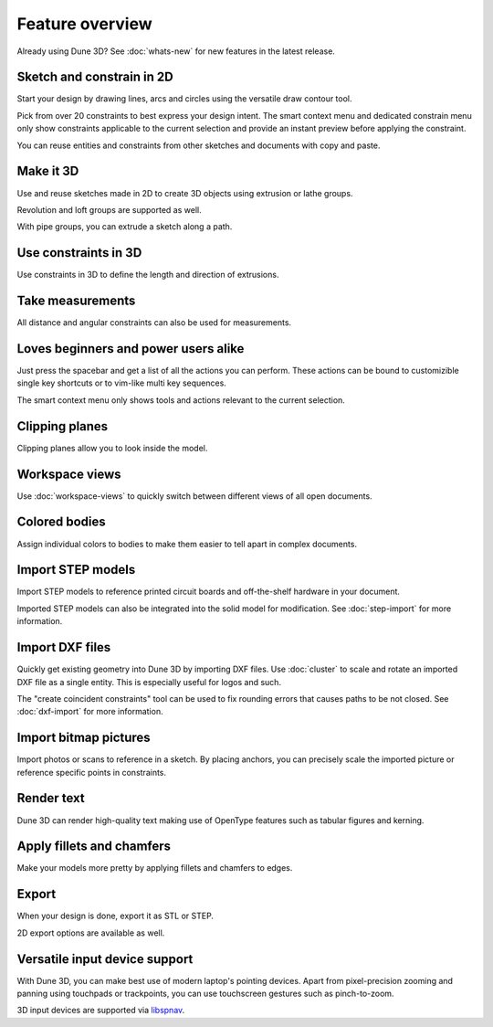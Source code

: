 Feature overview
=======================================

Already using Dune 3D? See :doc:`whats-new` for new features in the
latest release.

Sketch and constrain in 2D
--------------------------

Start your design by drawing lines, arcs and circles using the 
versatile draw contour tool.

.. image:: images/sketch.png


Pick from over 20 constraints to best express your design intent. The 
smart context menu and dedicated constrain menu only show constraints 
applicable to the current selection and provide an instant preview 
before applying the constraint.

.. raw:: html

	<video autoplay loop>
	   <source src="_static/constraint-preview.mp4" type="video/mp4">
	</video>

You can reuse entities and constraints from other sketches and documents with copy 
and paste.

Make it 3D
----------

Use and reuse sketches made in 2D to create 3D objects using extrusion 
or lathe groups.

.. image:: images/extrude.png

Revolution and loft groups are supported as well.

.. image:: images/loft-revol.png

With pipe groups, you can extrude a sketch along a path.

.. image:: images/pipe.png


Use constraints in 3D
---------------------

Use constraints in 3D to define the length and direction of extrusions.

.. image:: images/constrain-3d.png


Take measurements
-----------------

All distance and angular constraints can also be used for measurements.

.. image:: images/meas.png

Loves beginners and power users alike
-------------------------------------

Just press the spacebar and get a list of all the actions you can perform. These actions can be bound to customizible single key shortcuts or to vim-like multi key sequences.

.. image:: images/menu.png

The smart context menu only shows tools and actions relevant to the current selection.

.. image:: images/context-menu.png


Clipping planes
---------------

Clipping planes allow you to look inside the model.


.. image:: images/clipping-planes.png


Workspace views
---------------

Use :doc:`workspace-views` to quickly switch between different views of all 
open documents.

Colored bodies
--------------

Assign individual colors to bodies to make them easier to tell apart in 
complex documents.

.. image:: images/body-colors.png

Import STEP models
------------------

Import STEP models to reference printed circuit boards and 
off-the-shelf hardware in your document. 

.. image:: images/step-import.png

Imported STEP models can also be integrated into the solid model for 
modification. See :doc:`step-import` for more information.  


Import DXF files
----------------

Quickly get existing geometry into Dune 3D by importing DXF files. Use 
:doc:`cluster` to scale and rotate an imported DXF file as a single 
entity. This is especially useful for logos and such.

.. image:: images/dxf.png

The "create coincident constraints" tool can be used to fix rounding 
errors that causes paths to be not closed. See :doc:`dxf-import` for more information.

Import bitmap pictures
----------------------

Import photos or scans to reference in a sketch. By placing anchors, you can
precisely scale the imported picture or reference specific points in constraints.

.. image:: images/picture.png

Render text
-----------

Dune 3D can render high-quality text making use of OpenType features 
such as tabular figures and kerning.

.. image:: images/text.png

Apply fillets and chamfers
--------------------------

Make your models more pretty by applying fillets and chamfers to edges.

.. image:: images/fillet.png


Export
------

When your design is done, export it as STL or STEP.

.. image:: images/export.png

2D export options are available as well.


Versatile input device support
-------------------------------

With Dune 3D, you can make best use of modern laptop's pointing 
devices. Apart from pixel-precision zooming and panning using 
touchpads or trackpoints, you can use
touchscreen gestures such as pinch-to-zoom.

3D input devices are supported via `libspnav <https://spacenav.sourceforge.net/>`_.
